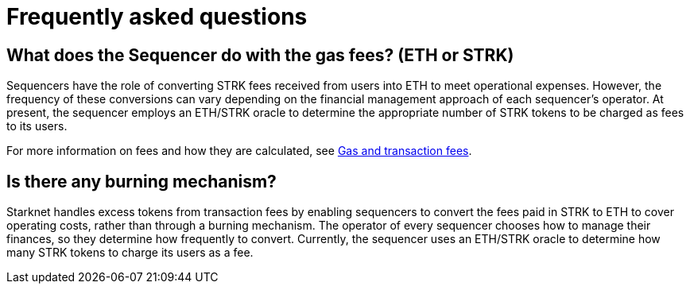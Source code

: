 [id="FAQ"]
= Frequently asked questions

== What does the Sequencer do with the gas fees? (ETH or STRK)

Sequencers have the role of converting STRK fees received from users into ETH to meet operational expenses. However, the frequency of these conversions can vary depending on the financial management approach of each sequencer's operator.
At present, the sequencer employs an ETH/STRK oracle to determine the appropriate number of STRK tokens to be charged as fees to its users.

For more information on fees and how they are calculated, see xref:architecture-and-concepts:network-architecture/fee-mechanism.adoc[Gas and transaction fees].

== Is there any burning mechanism?

Starknet handles excess tokens from transaction fees by enabling sequencers to convert the fees paid in STRK to ETH to cover operating costs, rather than through a burning mechanism. The operator of every sequencer chooses how to manage their finances, so they determine how frequently to convert. Currently, the sequencer uses an ETH/STRK oracle to determine how many STRK tokens to charge its users as a fee.
